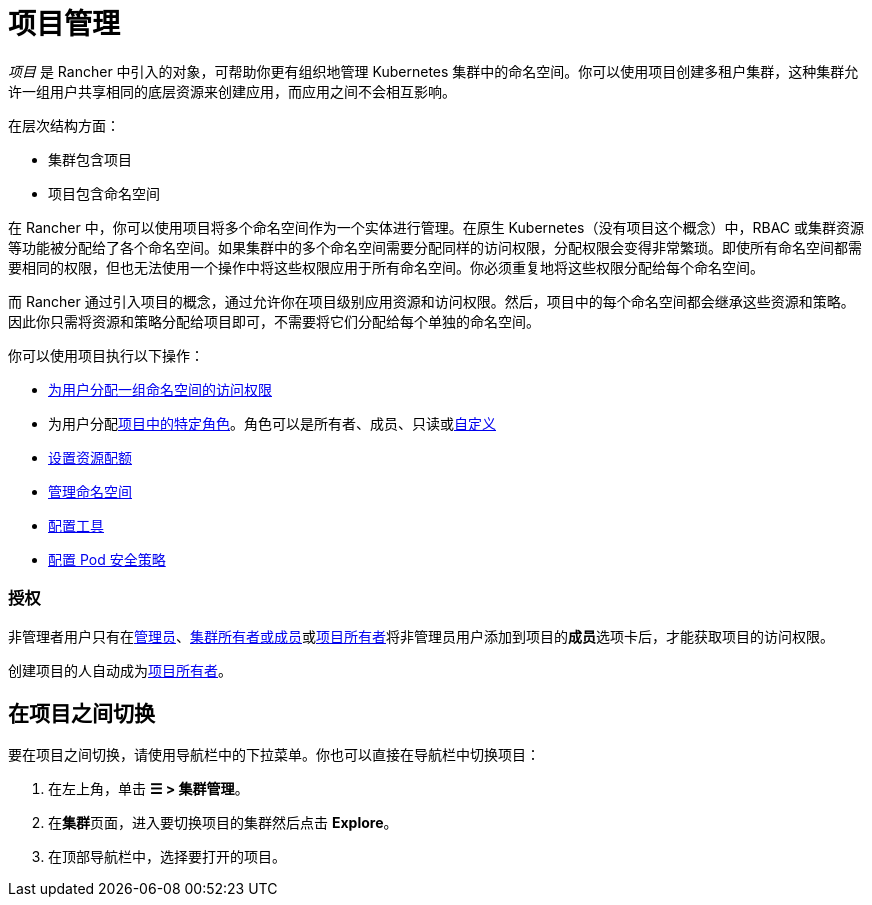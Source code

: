 = 项目管理

_项目_ 是 Rancher 中引入的对象，可帮助你更有组织地管理 Kubernetes 集群中的命名空间。你可以使用项目创建多租户集群，这种集群允许一组用户共享相同的底层资源来创建应用，而应用之间不会相互影响。

在层次结构方面：

* 集群包含项目
* 项目包含命名空间

在 Rancher 中，你可以使用项目将多个命名空间作为一个实体进行管理。在原生 Kubernetes（没有项目这个概念）中，RBAC 或集群资源等功能被分配给了各个命名空间。如果集群中的多个命名空间需要分配同样的访问权限，分配权限会变得非常繁琐。即使所有命名空间都需要相同的权限，但也无法使用一个操作中将这些权限应用于所有命名空间。你必须重复地将这些权限分配给每个命名空间。

而 Rancher 通过引入项目的概念，通过允许你在项目级别应用资源和访问权限。然后，项目中的每个命名空间都会继承这些资源和策略。因此你只需将资源和策略分配给项目即可，不需要将它们分配给每个单独的命名空间。

你可以使用项目执行以下操作：

* xref:../../new-user-guides/add-users-to-projects.adoc[为用户分配一组命名空间的访问权限]
* 为用户分配link:../../new-user-guides/authentication-permissions-and-global-configuration/manage-role-based-access-control-rbac/cluster-and-project-roles.adoc#项目角色[项目中的特定角色]。角色可以是所有者、成员、只读或xref:../../new-user-guides/authentication-permissions-and-global-configuration/manage-role-based-access-control-rbac/custom-roles.adoc[自定义]
* xref:manage-project-resource-quotas/manage-project-resource-quotas.adoc[设置资源配额]
* xref:../../new-user-guides/manage-namespaces.adoc[管理命名空间]
* xref:../../../reference-guides/rancher-project-tools.adoc[配置工具]
* xref:manage-pod-security-policies.adoc[配置 Pod 安全策略]

=== 授权

非管理者用户只有在xref:../../new-user-guides/authentication-permissions-and-global-configuration/manage-role-based-access-control-rbac/global-permissions.adoc[管理员]、link:../../new-user-guides/authentication-permissions-and-global-configuration/manage-role-based-access-control-rbac/cluster-and-project-roles.md#集群角色[集群所有者或成员]或link:../../new-user-guides/authentication-permissions-and-global-configuration/manage-role-based-access-control-rbac/cluster-and-project-roles.adoc#项目角色[项目所有者]将非管理员用户添加到项目的**成员**选项卡后，才能获取项目的访问权限。

创建项目的人自动成为link:../../new-user-guides/authentication-permissions-and-global-configuration/manage-role-based-access-control-rbac/cluster-and-project-roles.adoc#项目角色[项目所有者]。

== 在项目之间切换

要在项目之间切换，请使用导航栏中的下拉菜单。你也可以直接在导航栏中切换项目：

. 在左上角，单击 *☰ > 集群管理*。
. 在**集群**页面，进入要切换项目的集群然后点击 *Explore*。
. 在顶部导航栏中，选择要打开的项目。
